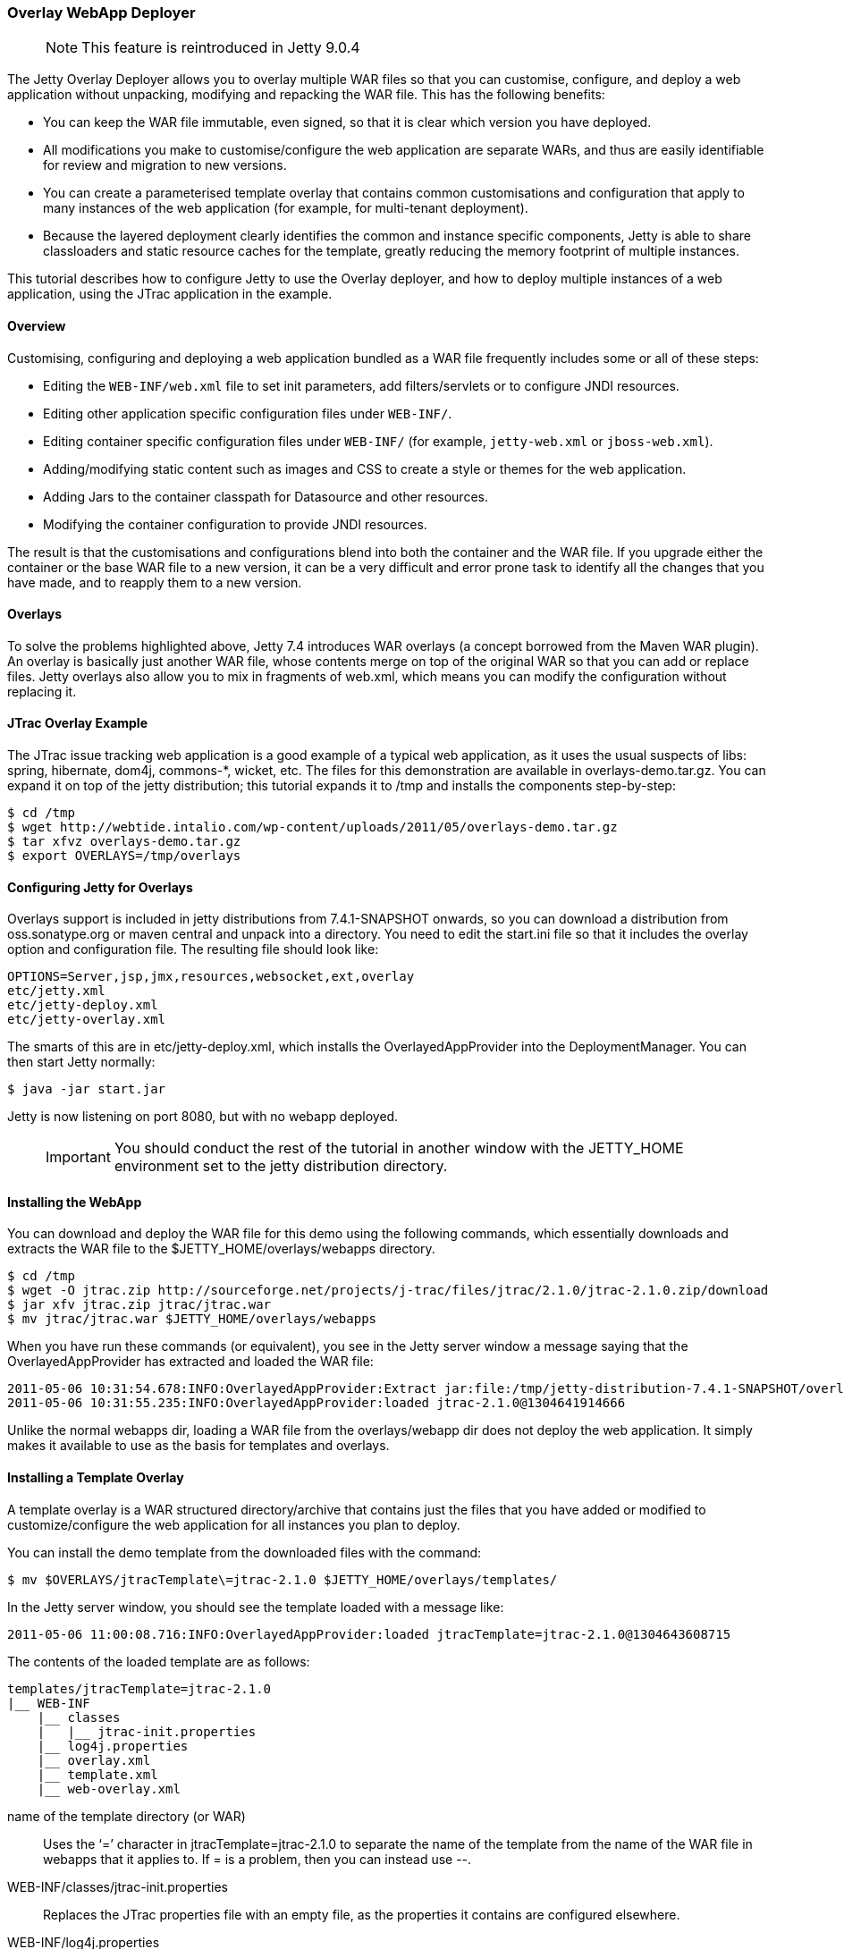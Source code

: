//  ========================================================================
//  Copyright (c) 1995-2016 Mort Bay Consulting Pty. Ltd.
//  ========================================================================
//  All rights reserved. This program and the accompanying materials
//  are made available under the terms of the Eclipse Public License v1.0
//  and Apache License v2.0 which accompanies this distribution.
//
//      The Eclipse Public License is available at
//      http://www.eclipse.org/legal/epl-v10.html
//
//      The Apache License v2.0 is available at
//      http://www.opensource.org/licenses/apache2.0.php
//
//  You may elect to redistribute this code under either of these licenses.
//  ========================================================================

[[overlay-deployer]]
=== Overlay WebApp Deployer

____
[NOTE]
This feature is reintroduced in Jetty 9.0.4
____

The Jetty Overlay Deployer allows you to overlay multiple WAR files so
that you can customise, configure, and deploy a web application without
unpacking, modifying and repacking the WAR file. This has the following
benefits:

* You can keep the WAR file immutable, even signed, so that it is clear
which version you have deployed.
* All modifications you make to customise/configure the web application
are separate WARs, and thus are easily identifiable for review and
migration to new versions.
* You can create a parameterised template overlay that contains common
customisations and configuration that apply to many instances of the web
application (for example, for multi-tenant deployment).
* Because the layered deployment clearly identifies the common and
instance specific components, Jetty is able to share classloaders and
static resource caches for the template, greatly reducing the memory
footprint of multiple instances.

This tutorial describes how to configure Jetty to use the Overlay
deployer, and how to deploy multiple instances of a web application,
using the JTrac application in the example.

[[overlay-overview]]
==== Overview

Customising, configuring and deploying a web application bundled as a
WAR file frequently includes some or all of these steps:

* Editing the `WEB-INF/web.xml` file to set init parameters, add
filters/servlets or to configure JNDI resources.
* Editing other application specific configuration files under
`WEB-INF/`.
* Editing container specific configuration files under `WEB-INF/` (for
example, `jetty-web.xml` or `jboss-web.xml`).
* Adding/modifying static content such as images and CSS to create a
style or themes for the web application.
* Adding Jars to the container classpath for Datasource and other
resources.
* Modifying the container configuration to provide JNDI resources.

The result is that the customisations and configurations blend into both
the container and the WAR file. If you upgrade either the container or
the base WAR file to a new version, it can be a very difficult and error
prone task to identify all the changes that you have made, and to
reapply them to a new version.

[[overlay-overlays]]
==== Overlays

To solve the problems highlighted above, Jetty 7.4 introduces WAR
overlays (a concept borrowed from the Maven WAR plugin). An overlay is
basically just another WAR file, whose contents merge on top of the
original WAR so that you can add or replace files. Jetty overlays also
allow you to mix in fragments of web.xml, which means you can modify the
configuration without replacing it.

[[overlay-jtrac]]
==== JTrac Overlay Example

The JTrac issue tracking web application is a good example of a typical
web application, as it uses the usual suspects of libs: spring,
hibernate, dom4j, commons-*, wicket, etc. The files for this
demonstration are available in overlays-demo.tar.gz. You can expand it
on top of the jetty distribution; this tutorial expands it to /tmp and
installs the components step-by-step:

[source, screen]
....

$ cd /tmp
$ wget http://webtide.intalio.com/wp-content/uploads/2011/05/overlays-demo.tar.gz
$ tar xfvz overlays-demo.tar.gz
$ export OVERLAYS=/tmp/overlays


....

[[overlay-configure]]
==== Configuring Jetty for Overlays

Overlays support is included in jetty distributions from 7.4.1-SNAPSHOT
onwards, so you can download a distribution from oss.sonatype.org or
maven central and unpack into a directory. You need to edit the
start.ini file so that it includes the overlay option and configuration
file. The resulting file should look like:

[source,plain]
----

OPTIONS=Server,jsp,jmx,resources,websocket,ext,overlay
etc/jetty.xml
etc/jetty-deploy.xml
etc/jetty-overlay.xml


----

The smarts of this are in etc/jetty-deploy.xml, which installs the
OverlayedAppProvider into the DeploymentManager. You can then start
Jetty normally:

[source, screen]
....

$ java -jar start.jar


....

Jetty is now listening on port 8080, but with no webapp deployed.

____
[IMPORTANT]
You should conduct the rest of the tutorial in another window with the JETTY_HOME environment set to the jetty distribution directory.
____

[[overlay-install]]
==== Installing the WebApp

You can download and deploy the WAR file for this demo using the
following commands, which essentially downloads and extracts the WAR
file to the $JETTY_HOME/overlays/webapps directory.

[source, screen]
....

$ cd /tmp
$ wget -O jtrac.zip http://sourceforge.net/projects/j-trac/files/jtrac/2.1.0/jtrac-2.1.0.zip/download
$ jar xfv jtrac.zip jtrac/jtrac.war
$ mv jtrac/jtrac.war $JETTY_HOME/overlays/webapps


....

When you have run these commands (or equivalent), you see in the Jetty
server window a message saying that the OverlayedAppProvider has
extracted and loaded the WAR file:

[source,plain]
----

2011-05-06 10:31:54.678:INFO:OverlayedAppProvider:Extract jar:file:/tmp/jetty-distribution-7.4.1-SNAPSHOT/overlays/webapps/jtrac-2.1.0.war!/ to /tmp/jtrac-2.1.0_236811420856825222.extract
2011-05-06 10:31:55.235:INFO:OverlayedAppProvider:loaded jtrac-2.1.0@1304641914666


----

Unlike the normal webapps dir, loading a WAR file from the
overlays/webapp dir does not deploy the web application. It simply makes
it available to use as the basis for templates and overlays.

==== Installing a Template Overlay

A template overlay is a WAR structured directory/archive that contains
just the files that you have added or modified to customize/configure
the web application for all instances you plan to deploy.

You can install the demo template from the downloaded files with the
command:

[source, screen]
....

$ mv $OVERLAYS/jtracTemplate\=jtrac-2.1.0 $JETTY_HOME/overlays/templates/


....

In the Jetty server window, you should see the template loaded with a
message like:

[source,plain]
----

2011-05-06 11:00:08.716:INFO:OverlayedAppProvider:loaded jtracTemplate=jtrac-2.1.0@1304643608715


----

The contents of the loaded template are as follows:

[source,plain]
----

templates/jtracTemplate=jtrac-2.1.0
|__ WEB-INF
    |__ classes
    |   |__ jtrac-init.properties
    |__ log4j.properties
    |__ overlay.xml
    |__ template.xml
    |__ web-overlay.xml


----

name of the template directory (or WAR)::
  Uses the ‘=’ character in jtracTemplate=jtrac-2.1.0 to separate the
  name of the template from the name of the WAR file in webapps that it
  applies to. If = is a problem, then you can instead use --.
WEB-INF/classes/jtrac-init.properties::
  Replaces the JTrac properties file with an empty file, as the
  properties it contains are configured elsewhere.
WEB-INF/log4j.properties::
  Configures the logging for all instances of the template.
WEB-INF/overlay.xml::
  A Jetty XML formatted IoC file that injects/configures the
  ContextHandler for each instance. In this case it just sets up the
  context path:

[source,xml]
----

<?xml version="1.0" encoding="UTF-8"?>
<!DOCTYPE Configure PUBLIC "-//Jetty//Configure//EN" "http://www.eclipse.org/jetty/configure.dtd">
<Configure class="org.eclipse.jetty.webapp.WebAppContext">
  <Set name="contextPath">/</Set>
</Configure>


----

WEB-INF/template.xml::
  a Jetty XML formatted IoC file that injects/configures the resource
  cache and classloader that all instances of the template share. It
  runs only once per load of the template:

[source,xml]
----

<?xml version="1.0" encoding="UTF-8"?>
<!DOCTYPE Configure PUBLIC "-//Jetty//Configure//EN" "http://www.eclipse.org/jetty/configure.dtd">
<Configure class="org.eclipse.jetty.overlays.TemplateContext">
  <Get name="resourceCache">
    <Set name="useFileMappedBuffer">true</Set>
    <Set name="maxCachedFileSize">10000000</Set>
    <Set name="maxCachedFiles">1000</Set>
    <Set name="maxCacheSize">64000000</Set>
  </Get>
</Configure>


----

WEB-INF/web-overlay.xml::
  a web.xml fragment that Jetty overlays on top of the web.xml from the
  base WAR file; it can set init parameters and add/modify filters and
  servlets. In this example it sets the application home and springs
  rootKey:

[source,xml]
----

<?xml version="1.0" encoding="UTF-8"?>
<web-app xmlns="http://java.sun.com/xml/ns/j2ee"
    xmlns:xsi="http://www.w3.org/2001/XMLSchema-instance"
    xsi:schemaLocation="http://java.sun.com/xml/ns/j2ee http://java.sun.com/xml/ns/j2ee/web-app_2_4.xsd"
    version="2.4">
  <context-param>
    <param-name>jtrac.home</param-name>
    <param-value>/tmp/jtrac-${overlay.instance.classifier}</param-value>
  </context-param>
  <context-param>
    <param-name>webAppRootKey</param-name>
    <param-value>jtrac-${overlay.instance.classifier}</param-value>
  </context-param>
  <filter>
</web-app>


----

Notice the parameterisation of values such as
`${overlays.instance.classifier}`, as this allows the configuration to
be in the template, and not customised for each instance.

Without the Overlay Deployer, you would still need to have configured
all of the above, but rather than being in a single clear structure the
configuration elements would have been either in the server's common
directory, the server's webdefaults.xml (aka server.xml), or baked into
the WAR file of each application instance using copied/modified files
from the original. The Overlay Deployer allows you to make all these
changes in one structure; moreover it allows you to parameterise some of
the configuration, which facilitates easy multi-tenant deployment.

==== Installing an Instance Overlay

Now that you have installed a template, you can install one or more
instance overlays to deploy the actual web applications:

[source, screen]
....

$ mv /tmp/overlays/instances/jtracTemplate\=blue $JETTY_HOME/overlays/instances/
$ mv /tmp/overlays/instances/jtracTemplate\=red $JETTY_HOME/overlays/instances/
$ mv /tmp/overlays/instances/jtracTemplate\=blue $JETTY_HOME/overlays/instances/


....

As each instance moves into place, you see the Jetty server window react
and deploy that instance. Within each instance, there is the structure:

[source,plain]
----

instances/jtracTemplate=red/
|__ WEB-INF
|   |__ overlay.xml
|__ favicon.ico
|__ resources
    |__ jtrac.css


----

WEB-INF/overlay.xml::
  a Jetty XML format IoC file that injects/configures the context for
  the instance. In this case it sets up a virtual host for the instance:

[source,xml]
----

<?xml version="1.0" encoding="UTF-8"?>
<!DOCTYPE Configure PUBLIC "-//Jetty//Configure//EN" "http://www.eclipse.org/jetty/configure.dtd">
<Configure class="org.eclipse.jetty.webapp.WebAppContext">
  <Set name="virtualHosts">
    <Array type="String">
      <Item>127.0.0.2</Item>
      <Item>red.myVirtualDomain.com</Item>
    </Array>
  </Set>
</Configure>


----

favicon.ico::
  Replaces the icon in the base WAR with one that has a theme for the
  instance, in this case red, blue, or green.
resources/jtrac.css::
  Replaces the style sheet from the base WAR with one that his a theme
  for the instance.

You can now view the deployed instances by pointing your browser at
http://127.0.0.1:8080, http://127.0.0.2:8080 and http://127.0.0.3:8080.
The default username/password for JTrac is admin/admin.

[[overlay-tips]]
==== Things to Know and Notice

* Each instance has themes with images and style sheets from the
instance overlay.
* Each instance is running with its own application directory (that is,
/tmp/jtrac-red), set in templates web-overlay.xml.
* A virtual host set in the instance overlay.xml distinguishes the
instances.
* All instances share static content from the base WAR and template.
Specifically there is a shared ResourceCache so only a single instance
of each static content is loaded into memory.
* All instances share the classloader at the base WAR and template
level, so that only a single instance of common classes is loaded into
memory. You can configure classes with non shared statics to load in the
instances classloader.
* Jetty hot deploys all overlays and tracks dependencies.
** If an XML changes in an instance, Jetty redeploys it.
** If an XML changes in a template, then Jetty redeploys all instances
using it.
** If a WAR file changes, then Jetty redeploys all templates and all
instances dependant on it.
* You can esaily deploy new versions. For example, when JTrac-2.2.0.war
becomes available, you can just drop it into overlays/webapps and then
rename jtracTemplate\=jtrac-2.1.0 to jtracTemplate\=jtrac-2.2.0
* There is a fuller version of this demo in overlays-demo-jndi.tar.gz,
that uses JNDI (needs options=jndi, annotations and jetty-plus.xml in
start.ini) and shows how you can add extra JARs in the overlays.

